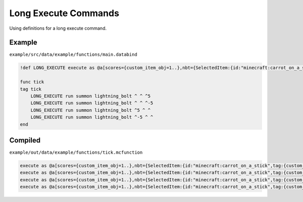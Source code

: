 Long Execute Commands
=====================

Using definitions for a long execute command.

Example
-------

``example/src/data/example/functions/main.databind``

.. code-block:: databind

   !def LONG_EXECUTE execute as @a[scores={custom_item_obj=1..},nbt={SelectedItem:{id:"minecraft:carrot_on_a_stick",tag:{custom_item:1b}}}] at @s

   func tick
   tag tick
       LONG_EXECUTE run summon lightning_bolt ^ ^ ^5
       LONG_EXECUTE run summon lightning_bolt ^ ^ ^-5
       LONG_EXECUTE run summon lightning_bolt ^5 ^ ^
       LONG_EXECUTE run summon lightning_bolt ^-5 ^ ^
   end

Compiled
--------

``example/out/data/example/functions/tick.mcfunction``

.. code-block:: mcfunction

   execute as @a[scores={custom_item_obj=1..},nbt={SelectedItem:{id:"minecraft:carrot_on_a_stick",tag:{custom_item:1b}}}] at @s run summon lightning_bolt ^ ^ ^5
   execute as @a[scores={custom_item_obj=1..},nbt={SelectedItem:{id:"minecraft:carrot_on_a_stick",tag:{custom_item:1b}}}] at @s run summon lightning_bolt ^ ^ ^-5
   execute as @a[scores={custom_item_obj=1..},nbt={SelectedItem:{id:"minecraft:carrot_on_a_stick",tag:{custom_item:1b}}}] at @s run summon lightning_bolt ^5 ^ ^
   execute as @a[scores={custom_item_obj=1..},nbt={SelectedItem:{id:"minecraft:carrot_on_a_stick",tag:{custom_item:1b}}}] at @s run summon lightning_bolt ^-5 ^ ^
